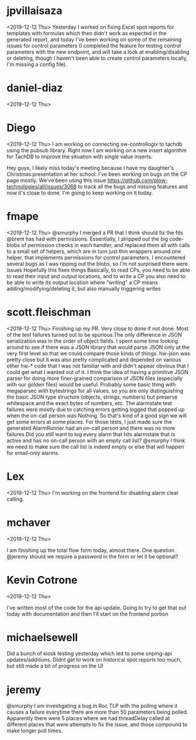 * jpvillaisaza
<2019-12-12 Thu> 
Yesterday I worked on fixing Excel spot reports for templates with formulas which then didn't work as expected in the generated report, 
and today I've been working on some of the remaining issues for control parameters (I completed the feature for 
testing control parameters with the new endpoint, and will take a look at enabling/disabling or deleting, 
though I haven't been able to create control parameters locally, I'm missing a config file).

* daniel-diaz
<2019-12-12 Thu>
 
* Diego
<2019-12-12 Thu>
I am working on connecting sw-controllogix to tachdb using the pubsub library. Right now I am working on a new insert algorithm for TachDB to improve the situation with single value inserts.

Hey guys, I likely miss today's meeting because I have my daughter's Christmas presentation at her school. I've been working on bugs on the CP page mostly. 
We've been using this issue https://github.com/plow-technologies/all/issues/3068 to track all the bugs and missing features and now it's close to done. I'm going to keep working on it today.

* fmape
<2019-12-12 Thu> 
@smurphy I merged a PR that I think should fix the fits @brent has had with permissions. Essentially, I stripped out the big code-blobs of permission checks in each handler, and replaced them all  with calls to a small set of helpers, which are in turn just thin wrappers around one helper, that implements permissions for control parameters. I encountered several bugs as I was ripping out the blobs, so I'm not surprised there were issues
Hopefully this fixes things
Basically, to read CPs, you need to be able to read their input and output locations, and to write a CP you also need to be able to write its output location
where "writing" a CP means adding/modifying/deleting it, but also manually triggering writes

* scott.fleischman
<2019-12-12 Thu>
Finishing up my PR. Very close to done if not done. Most of the test failures turned out to be spurious.The only difference in 
JSON serialization was in the order of object fields. I spent some time looking around to see if there was a JSON library that 
would parse JSON only at the very first level so that we could compare those kinds of things. hw-json was pretty close but it 
was also pretty complicated and depended on various other hw-* code that I was not familiar with and didn't appear obvious that 
I could get what I wanted out of it. I think the idea of having a primitive JSON parser for doing more finer-grained comparison 
of JSON files (especially with our golden files) would be useful. Probably some basic thing with megaparsec with bytestrings for all values, 
so you are only distinguishing the basic JSON type structure (objects, strings, numbers) but preserve whitespace and the exact bytes of numbers, etc.
The alarmstate test failures were mostly due to catching errors getting logged that popped up when the on-call person was Nothing. 
So that's kind of a good sign we will get some errors at some places. For those tests, I just made sure the generated AlarmRunner 
had an on-call person and there was no more failures.Did you still want to log every alarm that hits alarmstate that is active and 
has no on-call person with an empty call list? @smurphy  I think we need to make sure the call list is indeed empty or else that will happen for email-only alarms.

* Lex
<2019-12-12 Thu>
I'm working on the frontend for disabling alarm clear calling.

* mchaver  
<2019-12-12 Thu>

I am finishing up the total flow form today, almost there. One question @jeremy should we require a password in the form or let it be optional?

* Kevin Cotrone  
<2019-12-12 Thu>

I've written most of the code for the api update. Going to try to get that out today with documentation and then I'll start on the frontend portion

* michaelsewell  
Did a bunch of kiosk testing yesterday which led to some onping-api updates/additions. Didnt get to work on historical spot reports too much, but still made a bit of progress on the UI

* jeremy  
@smurphy I am investigating a bug in Roc TLP with the polling where it causes a failure everytime there are more than 50 parameters being polled. 
Apparently there were 5 places where we had threadDelay called at different places that were attempts to fix the issue, and those compound to make longer poll times.
